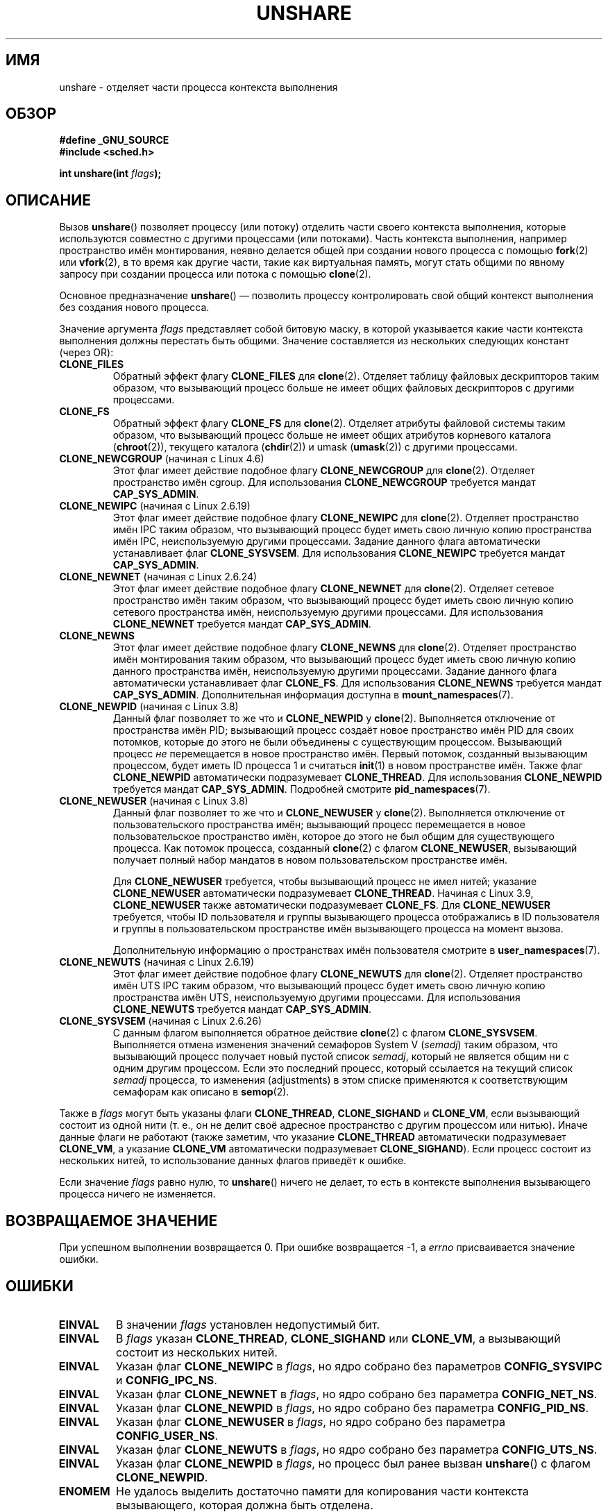 .\" -*- mode: troff; coding: UTF-8 -*-
.\" Copyright (C) 2006, Janak Desai <janak@us.ibm.com>
.\" and Copyright (C) 2006, 2012 Michael Kerrisk <mtk.manpages@gmail.com>
.\"
.\" %%%LICENSE_START(GPL_NOVERSION_ONELINE)
.\" Licensed under the GPL
.\" %%%LICENSE_END
.\"
.\" Patch Justification:
.\" unshare system call is needed to implement, using PAM,
.\" per-security_context and/or per-user namespace to provide
.\" polyinstantiated directories. Using unshare and bind mounts, a
.\" PAM module can create private namespace with appropriate
.\" directories(based on user's security context) bind mounted on
.\" public directories such as /tmp, thus providing an instance of
.\" /tmp that is based on user's security context. Without the
.\" unshare system call, namespace separation can only be achieved
.\" by clone, which would require porting and maintaining all commands
.\" such as login, and su, that establish a user session.
.\"
.\"*******************************************************************
.\"
.\" This file was generated with po4a. Translate the source file.
.\"
.\"*******************************************************************
.TH UNSHARE 2 2019\-03\-06 Linux "Руководство программиста Linux"
.SH ИМЯ
unshare \- отделяет части процесса контекста выполнения
.SH ОБЗОР
.nf
\fB#define _GNU_SOURCE\fP
\fB#include <sched.h>\fP
.PP
\fBint unshare(int \fP\fIflags\fP\fB);\fP
.fi
.SH ОПИСАНИЕ
Вызов \fBunshare\fP() позволяет процессу (или потоку) отделить части своего
контекста выполнения, которые используются совместно с другими процессами
(или потоками). Часть контекста выполнения, например пространство имён
монтирования, неявно делается общей при создании нового процесса с помощью
\fBfork\fP(2) или \fBvfork\fP(2), в то время как другие части, такие как
виртуальная память, могут стать общими по явному запросу при создании
процесса или потока с помощью \fBclone\fP(2).
.PP
Основное предназначение \fBunshare\fP() \(em позволить процессу контролировать
свой общий контекст выполнения без создания нового процесса.
.PP
Значение аргумента \fIflags\fP представляет собой битовую маску, в которой
указывается какие части контекста выполнения должны перестать быть
общими. Значение составляется из нескольких следующих констант (через OR):
.TP 
\fBCLONE_FILES\fP
Обратный эффект флагу \fBCLONE_FILES\fP для \fBclone\fP(2). Отделяет таблицу
файловых дескрипторов таким образом, что вызывающий процесс больше не имеет
общих файловых дескрипторов с другими процессами.
.TP 
\fBCLONE_FS\fP
Обратный эффект флагу \fBCLONE_FS\fP для \fBclone\fP(2). Отделяет атрибуты
файловой системы таким образом, что вызывающий процесс больше не имеет общих
атрибутов корневого каталога (\fBchroot\fP(2)), текущего каталога (\fBchdir\fP(2))
и umask (\fBumask\fP(2)) с другими процессами.
.TP 
\fBCLONE_NEWCGROUP\fP (начиная с Linux 4.6)
Этот флаг имеет действие подобное флагу \fBCLONE_NEWCGROUP\fP для
\fBclone\fP(2). Отделяет пространство имён cgroup. Для использования
\fBCLONE_NEWCGROUP\fP требуется мандат \fBCAP_SYS_ADMIN\fP.
.TP 
\fBCLONE_NEWIPC\fP (начиная с Linux 2.6.19)
Этот флаг имеет действие подобное флагу \fBCLONE_NEWIPC\fP для
\fBclone\fP(2). Отделяет пространство имён IPC таким образом, что вызывающий
процесс будет иметь свою личную копию пространства имён IPC, неиспользуемую
другими процессами. Задание данного флага автоматически устанавливает флаг
\fBCLONE_SYSVSEM\fP. Для использования \fBCLONE_NEWIPC\fP требуется мандат
\fBCAP_SYS_ADMIN\fP.
.TP 
\fBCLONE_NEWNET\fP (начиная с Linux 2.6.24)
Этот флаг имеет действие подобное флагу \fBCLONE_NEWNET\fP для
\fBclone\fP(2). Отделяет сетевое пространство имён таким образом, что
вызывающий процесс будет иметь свою личную копию сетевого пространства имён,
неиспользуемую другими процессами. Для использования \fBCLONE_NEWNET\fP
требуется мандат \fBCAP_SYS_ADMIN\fP.
.TP 
\fBCLONE_NEWNS\fP
.\" These flag name are inconsistent:
.\" CLONE_NEWNS does the same thing in clone(), but CLONE_VM,
.\" CLONE_FS, and CLONE_FILES reverse the action of the clone()
.\" flags of the same name.
Этот флаг имеет действие подобное флагу \fBCLONE_NEWNS\fP для
\fBclone\fP(2). Отделяет пространство имён монтирования таким образом, что
вызывающий процесс будет иметь свою личную копию данного пространства имён,
неиспользуемую другими процессами. Задание данного флага автоматически
устанавливает флаг \fBCLONE_FS\fP. Для использования \fBCLONE_NEWNS\fP требуется
мандат \fBCAP_SYS_ADMIN\fP. Дополнительная информация доступна в
\fBmount_namespaces\fP(7).
.TP 
\fBCLONE_NEWPID\fP (начиная с Linux 3.8)
Данный флаг позволяет то же что и \fBCLONE_NEWPID\fP у \fBclone\fP(2). Выполняется
отключение от пространства имён PID; вызывающий процесс создаёт новое
пространство имён PID для своих потомков, которые до этого не были
объединены с существующим процессом. Вызывающий процесс \fIне\fP перемещается в
новое пространство имён. Первый потомок, созданный вызывающим процессом,
будет иметь ID процесса 1 и считаться \fBinit\fP(1) в новом пространстве
имён. Также флаг \fBCLONE_NEWPID\fP автоматически подразумевает
\fBCLONE_THREAD\fP. Для использования \fBCLONE_NEWPID\fP требуется мандат
\fBCAP_SYS_ADMIN\fP. Подробней смотрите \fBpid_namespaces\fP(7).
.TP 
\fBCLONE_NEWUSER\fP (начиная с Linux 3.8)
Данный флаг позволяет то же что и \fBCLONE_NEWUSER\fP у
\fBclone\fP(2). Выполняется отключение от пользовательского пространства имён;
вызывающий процесс перемещается в новое пользовательское пространство имён,
которое до этого не был общим для существующего процесса. Как потомок
процесса, созданный \fBclone\fP(2) с флагом \fBCLONE_NEWUSER\fP, вызывающий
получает полный набор мандатов в новом пользовательском пространстве имён.
.IP
.\" commit e66eded8309ebf679d3d3c1f5820d1f2ca332c71
.\" https://lwn.net/Articles/543273/
Для \fBCLONE_NEWUSER\fP требуется, чтобы вызывающий процесс не имел нитей;
указание \fBCLONE_NEWUSER\fP автоматически подразумевает
\fBCLONE_THREAD\fP. Начиная с Linux 3.9, \fBCLONE_NEWUSER\fP также автоматически
подразумевает \fBCLONE_FS\fP. Для \fBCLONE_NEWUSER\fP требуется, чтобы ID
пользователя и группы вызывающего процесса отображались в ID пользователя и
группы в пользовательском пространстве имён вызывающего процесса на момент
вызова.
.IP
Дополнительную информацию о пространствах имён пользователя смотрите в
\fBuser_namespaces\fP(7).
.TP 
\fBCLONE_NEWUTS\fP (начиная с Linux 2.6.19)
Этот флаг имеет действие подобное флагу \fBCLONE_NEWUTS\fP для
\fBclone\fP(2). Отделяет пространство имён UTS IPC таким образом, что
вызывающий процесс будет иметь свою личную копию пространства имён UTS,
неиспользуемую другими процессами. Для использования \fBCLONE_NEWUTS\fP
требуется мандат \fBCAP_SYS_ADMIN\fP.
.TP 
\fBCLONE_SYSVSEM\fP (начиная с Linux 2.6.26)
.\" commit 9edff4ab1f8d82675277a04e359d0ed8bf14a7b7
.\" CLONE_NEWNS If CLONE_SIGHAND is set and signals are also being shared
.\" (i.e., current->signal->count > 1), force CLONE_THREAD.
С данным флагом выполняется обратное действие \fBclone\fP(2) с флагом
\fBCLONE_SYSVSEM\fP. Выполняется отмена изменения значений семафоров System\ V
(\fIsemadj\fP) таким образом, что вызывающий процесс получает новый пустой
список \fIsemadj\fP, который не является общим ни с одним другим
процессом. Если это последний процесс, который ссылается на текущий список
\fIsemadj\fP процесса, то изменения (adjustments) в этом списке применяются к
соответствующим семафорам как описано в \fBsemop\fP(2).
.PP
.\" As at 3.9, the following forced implications also apply,
.\" although the relevant flags are not yet implemented.
.\" If CLONE_THREAD is set force CLONE_VM.
.\" If CLONE_VM is set, force CLONE_SIGHAND.
.\"
.\" See kernel/fork.c::check_unshare_flags()
Также в \fIflags\fP могут быть указаны флаги \fBCLONE_THREAD\fP, \fBCLONE_SIGHAND\fP
и \fBCLONE_VM\fP, если вызывающий состоит из одной нити (т. е., он не делит
своё адресное пространство с другим процессом или нитью). Иначе данные флаги
не работают\ (также заметим, что указание \fBCLONE_THREAD\fP автоматически
подразумевает \fBCLONE_VM\fP, а указание \fBCLONE_VM\fP автоматически
подразумевает \fBCLONE_SIGHAND\fP). Если процесс состоит из нескольких нитей,
то использование данных флагов приведёт к ошибке.
.PP
Если значение \fIflags\fP равно нулю, то \fBunshare\fP() ничего не делает, то есть
в контексте выполнения вызывающего процесса ничего не изменяется.
.SH "ВОЗВРАЩАЕМОЕ ЗНАЧЕНИЕ"
При успешном выполнении возвращается 0. При ошибке возвращается \-1, а
\fIerrno\fP присваивается значение ошибки.
.SH ОШИБКИ
.TP 
\fBEINVAL\fP
В значении \fIflags\fP установлен недопустимый бит.
.TP 
\fBEINVAL\fP
В \fIflags\fP указан \fBCLONE_THREAD\fP, \fBCLONE_SIGHAND\fP или \fBCLONE_VM\fP, а
вызывающий состоит из нескольких нитей.
.TP 
\fBEINVAL\fP
Указан флаг \fBCLONE_NEWIPC\fP в \fIflags\fP, но ядро собрано без параметров
\fBCONFIG_SYSVIPC\fP и \fBCONFIG_IPC_NS\fP.
.TP 
\fBEINVAL\fP
Указан флаг \fBCLONE_NEWNET\fP в \fIflags\fP, но ядро собрано без параметра
\fBCONFIG_NET_NS\fP.
.TP 
\fBEINVAL\fP
Указан флаг \fBCLONE_NEWPID\fP в \fIflags\fP, но ядро собрано без параметра
\fBCONFIG_PID_NS\fP.
.TP 
\fBEINVAL\fP
Указан флаг \fBCLONE_NEWUSER\fP в \fIflags\fP, но ядро собрано без параметра
\fBCONFIG_USER_NS\fP.
.TP 
\fBEINVAL\fP
Указан флаг \fBCLONE_NEWUTS\fP в \fIflags\fP, но ядро собрано без параметра
\fBCONFIG_UTS_NS\fP.
.TP 
\fBEINVAL\fP
Указан флаг \fBCLONE_NEWPID\fP в \fIflags\fP, но процесс был ранее вызван
\fBunshare\fP() с флагом \fBCLONE_NEWPID\fP.
.TP 
\fBENOMEM\fP
Не удалось выделить достаточно памяти для копирования части контекста
вызывающего, которая должна быть отделена.
.TP 
\fBENOSPC\fP (начиная с Linux 3.7)
.\" commit f2302505775fd13ba93f034206f1e2a587017929
В флагах указан \fBCLONE_NEWPID\fP, но вызов привёл бы к превышению ограничения
на количество вложенных имён PID; смотрите \fBpid_namespaces\fP(7).
.TP 
\fBENOSPC\fP (начиная с Linux 4.9; до этого \fBEUSERS\fP)
Флаг \fBCLONE_NEWUSER\fP указан в \fIflags\fP, и вызов привёл бы к превышению
ограничения на количество вложенных пользовательских пространств
имён. Смотрите \fBuser_namespaces\fP(7).
.IP
В этом случае в Linux 3.11 по Linux 4.8 возвращалась ошибка \fBEUSERS\fP.
.TP 
\fBENOSPC\fP (начиная с Linux 4.9)
Одним из значений в \fIflags\fP задаётся создание нового пространства
пространства имён пользователя, но это превысило бы ограничение,
определённое в соответствующем файле в каталоге
\fI/proc/sys/user\fP. Дополнительную информацию смотрите в \fBnamespaces\fP(7).
.TP 
\fBEPERM\fP
Вызывающий процесс не имеет требуемых привилегий для этой операции.
.TP 
\fBEPERM\fP
Флаг \fBCLONE_NEWUSER\fP указан в \fIflags\fP, но эффективный пользовательский ID
или эффективный ID группы вызывающего не отображён в родительское
пространство имён (смотрите \fBuser_namespaces\fP(7)).
.TP 
\fBEPERM\fP (начиная с Linux 3.9)
.\" commit 3151527ee007b73a0ebd296010f1c0454a919c7d
.\" FIXME What is the rationale for this restriction?
В \fIflags\fP был указан флаг \fBCLONE_NEWUSER\fP и вызывающий выполняется в
окружении chroot (т. е. корневой каталог вызывающего не совпадает с корневым
каталогом пространства имён монтирования, в котором он находится).
.TP 
\fBEUSERS\fP (Linux 3.11 по Linux 4.8)
Флаг \fBCLONE_NEWUSER\fP указан в \fIflags\fP, и вызов привёл бы к превышению
ограничения на количество вложенных пользовательских пространств
имён. Смотрите описание ошибки \fBENOSPC\fP, представленное выше.
.SH ВЕРСИИ
Системный вызов \fBunshare\fP() был добавлен в ядро Linux версии 2.6.16.
.SH "СООТВЕТСТВИЕ СТАНДАРТАМ"
Системный вызов \fBunshare\fP() есть только в Linux.
.SH ЗАМЕЧАНИЯ
.\" FIXME all of the following needs to be reviewed for the current kernel
.\" However, we can do unshare(CLONE_SIGHAND) if CLONE_SIGHAND
.\" was not specified when doing clone(); i.e., unsharing
.\" signal handlers is permitted if we are not actually
.\" sharing signal handlers.   mtk
.\" However, we can do unshare(CLONE_VM) if CLONE_VM
.\" was not specified when doing clone(); i.e., unsharing
.\" virtual memory is permitted if we are not actually
.\" sharing virtual memory.   mtk
.\"
.\"9) Future Work
.\"--------------
.\"The current implementation of unshare does not allow unsharing of
.\"signals and signal handlers. Signals are complex to begin with and
.\"to unshare signals and/or signal handlers of a currently running
.\"process is even more complex. If in the future there is a specific
.\"need to allow unsharing of signals and/or signal handlers, it can
.\"be incrementally added to unshare without affecting legacy
.\"applications using unshare.
.\"
Не все атрибуты процесса, которые могут использоваться совместно при
создании нового процесса с помощью \fBclone\fP(2), могут быть отделены с
помощью \fBunshare\fP(). В частности, начиная с ядра 3.8 в \fBunshare\fP() не
реализована поддержка флагов, которые были имели обратное действие
\fBCLONE_SIGHAND\fP, \fBCLONE_THREAD\fP или \fBCLONE_VM\fP. Эти возможности могут
быть добавлены позднее, если потребуется.
.SH ПРИМЕР
Программа, представленная далее, предоставляет простую реализацию команды
\fBunshare\fP(1), которая отключает использование одного или более пространств
имён и выполняет команду, переданную в аргументах командной строки. Вот
пример использования этой программы; запускается оболочка в новом
пространстве имён монтирования и проверяется, что первоначальная оболочка и
новая оболочка находятся в разных пространствах имён монтирования:
.PP
.in +4n
.EX
$ \fBreadlink /proc/$$/ns/mnt\fP
mnt:[4026531840]
$ \fBsudo ./unshare \-m /bin/bash\fP
# \fBreadlink /proc/$$/ns/mnt\fP
mnt:[4026532325]
.EE
.in
.PP
Различающийся вывод двух команд \fBreadlink\fP(1) показывает, что две оболочки
находятся в разных пространствах имён монтирования.
.SS "Исходный код программы"
\&
.EX
/* unshare.c

   Простая реализация команды unshare(1): отключение от
   пространств имён и выполнение команды.
*/
#define _GNU_SOURCE
#include <sched.h>
#include <unistd.h>
#include <stdlib.h>
#include <stdio.h>

/* Простая функция обработки ошибок: выводит сообщение об ошибке согласно
   значению в «errno» и завершает вызвавший процесс */

#define errExit(msg)    do { perror(msg); exit(EXIT_FAILURE); \e
                        } while (0)

static void
usage(char *pname)
{
    fprintf(stderr, "Использование: %s [параметры] программа [аргументы…]\en", pname);
    fprintf(stderr, "Параметры:\en");
    fprintf(stderr, "    \-i   отключиться от пространства имён IPC\en");
    fprintf(stderr, "    \-m   отключиться от пространства имён монтирования\en");
    fprintf(stderr, "    \-n   отключиться от сетевого пространства имён\en");
    fprintf(stderr, "    \-p   отключиться от пространства имён PID\en");
    fprintf(stderr, "    \-u   отключиться от пространства имён UTS\en");
    fprintf(stderr, "    \-U   отключиться от пользовательского пространства имён\en");
    exit(EXIT_FAILURE);
}

int
main(int argc, char *argv[])
{
    int flags, opt;

    flags = 0;

    while ((opt = getopt(argc, argv, "imnpuU")) != \-1) {
        switch (opt) {
        case \(aqi\(aq: flags |= CLONE_NEWIPC;        break;
        case \(aqm\(aq: flags |= CLONE_NEWNS;         break;
        case \(aqn\(aq: flags |= CLONE_NEWNET;        break;
        case \(aqp\(aq: flags |= CLONE_NEWPID;        break;
        case \(aqu\(aq: flags |= CLONE_NEWUTS;        break;
        case \(aqU\(aq: flags |= CLONE_NEWUSER;       break;
        default:  usage(argv[0]);
        }
    }

    if (optind >= argc)
        usage(argv[0]);

    if (unshare(flags) == \-1)
        errExit("unshare");

    execvp(argv[optind], &argv[optind]);
    errExit("execvp");
}
.EE
.SH "СМОТРИТЕ ТАКЖЕ"
\fBunshare\fP(1), \fBclone\fP(2), \fBfork\fP(2), \fBkcmp\fP(2), \fBsetns\fP(2),
\fBvfork\fP(2), \fBnamespaces\fP(7)
.PP
.\" commit f504d47be5e8fa7ecf2bf660b18b42e6960c0eb2
Файл \fIDocumentation/userspace\-api/unshare.rst\fP из дерева исходного кода
ядра Linux (или \fIDocumentation/unshare.txt\fP до Linux 4.12)
